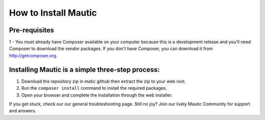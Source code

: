 How to Install Mautic
############################################################

Pre-requisites
==============
1 - You must already have Composer available on your computer because this is a development release and you'll need Composer to download the vendor packages. If you don't have Composer, you can download it from http://getcomposer.org.

Installing Mautic is a simple three-step process:
==================================================

1. Download the repository zip in matic github then extract the zip to your web root.
2. Run the ``composer install`` command to install the required packages.
3. Open your browser and complete the installation through the web installer.

If you get stuck, check our our general troubleshooting page. Still no joy? Join our lively Mautic Community for support and answers.
